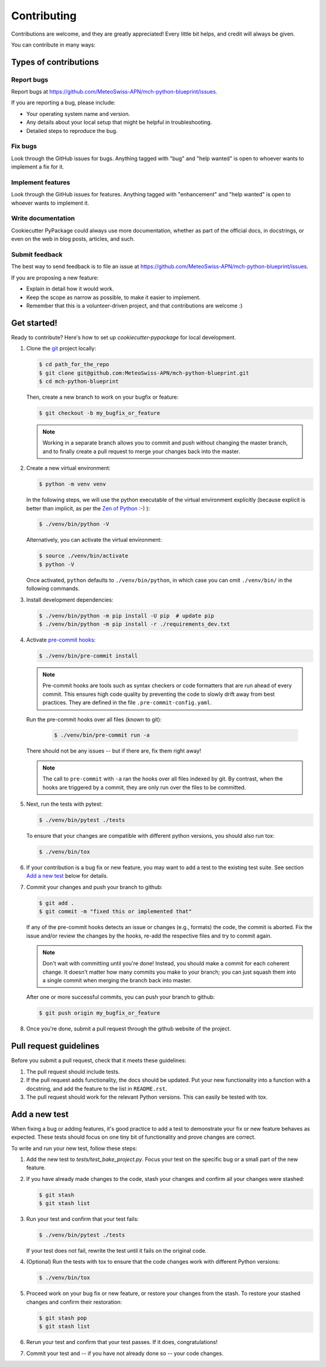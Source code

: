 ============
Contributing
============

Contributions are welcome, and they are greatly appreciated!
Every little bit helps, and credit will always be given.

You can contribute in many ways:

Types of contributions
----------------------

Report bugs
~~~~~~~~~~~

Report bugs at https://github.com/MeteoSwiss-APN/mch-python-blueprint/issues.

If you are reporting a bug, please include:

* Your operating system name and version.
* Any details about your local setup that might be helpful in troubleshooting.
* Detailed steps to reproduce the bug.

Fix bugs
~~~~~~~~

Look through the GitHub issues for bugs.
Anything tagged with "bug" and "help wanted" is open to whoever wants to implement a fix for it.

Implement features
~~~~~~~~~~~~~~~~~~

Look through the GitHub issues for features.
Anything tagged with "enhancement" and "help wanted" is open to whoever wants to implement it.

Write documentation
~~~~~~~~~~~~~~~~~~~

Cookiecutter PyPackage could always use more documentation, whether as part of the official docs, in docstrings, or even on the web in blog posts, articles, and such.

Submit feedback
~~~~~~~~~~~~~~~

The best way to send feedback is to file an issue at https://github.com/MeteoSwiss-APN/mch-python-blueprint/issues.

If you are proposing a new feature:

* Explain in detail how it would work.
* Keep the scope as narrow as possible, to make it easier to implement.
* Remember that this is a volunteer-driven project, and that contributions are welcome :)

Get started!
------------

Ready to contribute? Here's how to set up `cookiecutter-pypackage` for local development.

1.  Clone the git_ project locally:

    .. code-block:: bash

      $ cd path_for_the_repo
      $ git clone git@github.com:MeteoSwiss-APN/mch-python-blueprint.git
      $ cd mch-python-blueprint

    Then, create a new branch to work on your bugfix or feature:

    .. code-block:: bash

      $ git checkout -b my_bugfix_or_feature

    .. note::
      Working in a separate branch allows you to commit and push without changing the master branch, and to finally create a pull request to merge your changes back into the master.

2.  Create a new virtual environment:

    .. code-block:: bash

      $ python -m venv venv

    In the following steps, we will use the python executable of the virtual environment explicitly (because explicit is better than implicit, as per the `Zen of Python`_ :-) ):

    .. code-block:: bash

      $ ./venv/bin/python -V

    Alternatively, you can activate the virtual environment:

    .. code-block:: bash

      $ source ./venv/bin/activate
      $ python -V

    Once activated, ``python`` defaults to ``./venv/bin/python``, in which case you can omit ``./venv/bin/`` in the following commands.

3.  Install development dependencies:

    .. code-block:: bash

      $ ./venv/bin/python -m pip install -U pip  # update pip
      $ ./venv/bin/python -m pip install -r ./requirements_dev.txt

4.  Activate `pre-commit hooks`_:

    .. code-block:: bash

      $ ./venv/bin/pre-commit install

    .. note::
      Pre-commit hooks are tools such as syntax checkers or code formatters that are run ahead of every commit.
      This ensures high code quality by preventing the code to slowly drift away from best practices.
      They are defined in the file ``.pre-commit-config.yaml``.

    Run the pre-commit hooks over all files (known to git):

      .. code-block:: bash

        $ ./venv/bin/pre-commit run -a

    There should not be any issues -- but if there are, fix them right away!

    .. note::
      The call to ``pre-commit`` with ``-a`` ran the hooks over all files indexed by git.
      By contrast, when the hooks are triggered by a commit, they are only run over the files to be committed.

5.  Next, run the tests with pytest:

    .. code-block:: bash

      $ ./venv/bin/pytest ./tests

    To ensure that your changes are compatible with different python versions, you should also run tox:

    .. code-block:: bash

      $ ./venv/bin/tox

6.  If your contribution is a bug fix or new feature, you may want to add a test to the existing test suite.
    See section `Add a new test`_ below for details.

7.  Commit your changes and push your branch to github:

    .. code-block:: bash

      $ git add .
      $ git commit -m "fixed this or implemented that"

    If any of the pre-commit hooks detects an issue or changes (e.g., formats) the code, the commit is aborted.
    Fix the issue and/or review the changes by the hooks, re-add the respective files and try to commit again.

    .. note::
      Don't wait with committing until you're done!
      Instead, you should make a commit for each coherent change.
      It doesn't matter how many commits you make to your branch; you can just squash them into a single commit when merging the branch back into master.

    After one or more successful commits, you can push your branch to github:

    .. code:: bash

      $ git push origin my_bugfix_or_feature

8.  Once you're done, submit a pull request through the github website of the project.

Pull request guidelines
-----------------------

Before you submit a pull request, check that it meets these guidelines:

1.  The pull request should include tests.

2.  If the pull request adds functionality, the docs should be updated.
    Put your new functionality into a function with a docstring, and add the feature to the list in ``README.rst``.

3.  The pull request should work for the relevant Python versions.
    This can easily be tested with tox.

Add a new test
---------------

When fixing a bug or adding features, it's good practice to add a test to demonstrate your fix or new feature behaves as expected.
These tests should focus on one tiny bit of functionality and prove changes are correct.

To write and run your new test, follow these steps:

1.  Add the new test to `tests/test_bake_project.py`.
    Focus your test on the specific bug or a small part of the new feature.

2.  If you have already made changes to the code, stash your changes and confirm all your changes were stashed:

    .. code-block:: bash

      $ git stash
      $ git stash list

3.  Run your test and confirm that your test fails:

    .. code-block:: bash

      $ ./venv/bin/pytest ./tests

    If your test does not fail, rewrite the test until it fails on the original code.

4.  (Optional) Run the tests with tox to ensure that the code changes work with different Python versions:

    .. code-block:: bash

      $ ./venv/bin/tox

5.  Proceed work on your bug fix or new feature, or restore your changes from the stash.
    To restore your stashed changes and confirm their restoration:

    .. code-block:: bash

      $ git stash pop
      $ git stash list

6.  Rerun your test and confirm that your test passes.
    If it does, congratulations!

7.  Commit your test and -- if you have not already done so -- your code changes.

.. _`Zen of Python`: https://www.python.org/dev/peps/pep-0020/
.. _`pre-commit hooks`: https://pre-commit.com/hooks.html
.. _git: https://git-scm.com/book/en/v2/Getting-Started-Installing-Git
